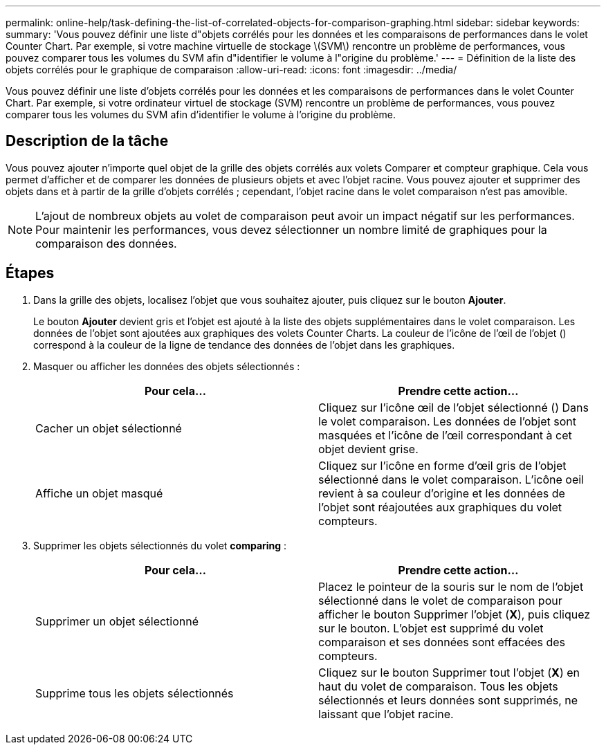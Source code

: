 ---
permalink: online-help/task-defining-the-list-of-correlated-objects-for-comparison-graphing.html 
sidebar: sidebar 
keywords:  
summary: 'Vous pouvez définir une liste d"objets corrélés pour les données et les comparaisons de performances dans le volet Counter Chart. Par exemple, si votre machine virtuelle de stockage \(SVM\) rencontre un problème de performances, vous pouvez comparer tous les volumes du SVM afin d"identifier le volume à l"origine du problème.' 
---
= Définition de la liste des objets corrélés pour le graphique de comparaison
:allow-uri-read: 
:icons: font
:imagesdir: ../media/


[role="lead"]
Vous pouvez définir une liste d'objets corrélés pour les données et les comparaisons de performances dans le volet Counter Chart. Par exemple, si votre ordinateur virtuel de stockage (SVM) rencontre un problème de performances, vous pouvez comparer tous les volumes du SVM afin d'identifier le volume à l'origine du problème.



== Description de la tâche

Vous pouvez ajouter n'importe quel objet de la grille des objets corrélés aux volets Comparer et compteur graphique. Cela vous permet d'afficher et de comparer les données de plusieurs objets et avec l'objet racine. Vous pouvez ajouter et supprimer des objets dans et à partir de la grille d'objets corrélés ; cependant, l'objet racine dans le volet comparaison n'est pas amovible.

[NOTE]
====
L'ajout de nombreux objets au volet de comparaison peut avoir un impact négatif sur les performances. Pour maintenir les performances, vous devez sélectionner un nombre limité de graphiques pour la comparaison des données.

====


== Étapes

. Dans la grille des objets, localisez l'objet que vous souhaitez ajouter, puis cliquez sur le bouton *Ajouter*.
+
Le bouton *Ajouter* devient gris et l'objet est ajouté à la liste des objets supplémentaires dans le volet comparaison. Les données de l'objet sont ajoutées aux graphiques des volets Counter Charts. La couleur de l'icône de l'œil de l'objet (image:../media/eye-icon.gif[""]) correspond à la couleur de la ligne de tendance des données de l'objet dans les graphiques.

. Masquer ou afficher les données des objets sélectionnés :
+
|===
| Pour cela... | Prendre cette action... 


 a| 
Cacher un objet sélectionné
 a| 
Cliquez sur l'icône œil de l'objet sélectionné (image:../media/eye-icon.gif[""]) Dans le volet comparaison. Les données de l'objet sont masquées et l'icône de l'œil correspondant à cet objet devient grise.



 a| 
Affiche un objet masqué
 a| 
Cliquez sur l'icône en forme d'œil gris de l'objet sélectionné dans le volet comparaison. L'icône oeil revient à sa couleur d'origine et les données de l'objet sont réajoutées aux graphiques du volet compteurs.

|===
. Supprimer les objets sélectionnés du volet *comparing* :
+
|===
| Pour cela... | Prendre cette action... 


 a| 
Supprimer un objet sélectionné
 a| 
Placez le pointeur de la souris sur le nom de l'objet sélectionné dans le volet de comparaison pour afficher le bouton Supprimer l'objet (*X*), puis cliquez sur le bouton. L'objet est supprimé du volet comparaison et ses données sont effacées des compteurs.



 a| 
Supprime tous les objets sélectionnés
 a| 
Cliquez sur le bouton Supprimer tout l'objet (*X*) en haut du volet de comparaison. Tous les objets sélectionnés et leurs données sont supprimés, ne laissant que l'objet racine.

|===

